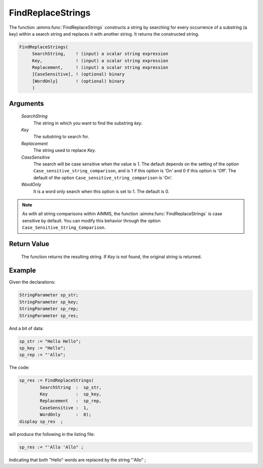 .. aimms:function:: FindReplaceStrings(SearchString, Key, Replacement, CaseSensitive, WordOnly)

.. _FindReplaceStrings:

FindReplaceStrings
==================

The function :aimms:func:`FindReplaceStrings` constructs a string by searching for
every occurrence of a substring (a key) within a search string and
replaces it with another string. It returns the constructed string.

.. code-block:: aimms

    FindReplaceStrings(
         SearchString,    ! (input) a scalar string expression
         Key,             ! (input) a scalar string expression
         Replacement,     ! (input) a scalar string expression
         [CaseSensitive], ! (optional) binary
         [WordOnly]       ! (optional) binary
         )

Arguments
---------

    *SearchString*
        The string in which you want to find the substring *key*.

    *Key*
        The substring to search for.

    *Replacement*
        The string used to replace *Key*.

    *CaseSensitive*
        The search will be case sensitive when the value is 1. The default
        depends on the setting of the option
        ``Case_sensitive_string_comparison``, and is 1 if this option is 'On'
        and 0 if this option is 'Off'. The default of the option
        ``Case_sensitive_string_comparison`` is 'On'.

    *WordOnly*
        It is a word only search when this option is set to 1. The default is 0.

.. note::

    As with all string comparisons within AIMMS, the function
    :aimms:func:`FindReplaceStrings` is case sensitive by default. You can modify this
    behavior through the option ``Case_Sensitive_String_Comparison``.

Return Value
------------

    The function returns the resulting string. If *Key* is not found, the
    original string is returned.


Example
-----------

Given the declarations:

.. code-block:: aimms

	StringParameter sp_str;
	StringParameter sp_key;
	StringParameter sp_rep;
	StringParameter sp_res;


And a bit of data:

.. code-block:: aimms

	sp_str := "Hello Hello";
	sp_key := "Hello";
	sp_rep := "'Allo";

The code:

.. code-block:: aimms

	sp_res := FindReplaceStrings(
		SearchString  :  sp_str, 
		Key           :  sp_key, 
		Replacement   :  sp_rep, 
		CaseSensitive :  1, 
		WordOnly      :  0);
	display sp_res  ;

will produce the following in the listing file:

.. code-block:: aimms

    sp_res := "'Allo 'Allo" ;
 
Indicating that both "Hello" words are replaced by the string "'Allo" ;



.. seealso::

    The functions :aimms:func:`FindString`, :aimms:func:`StringOccurrences` and :aimms:func:`FindReplaceNthString`.
